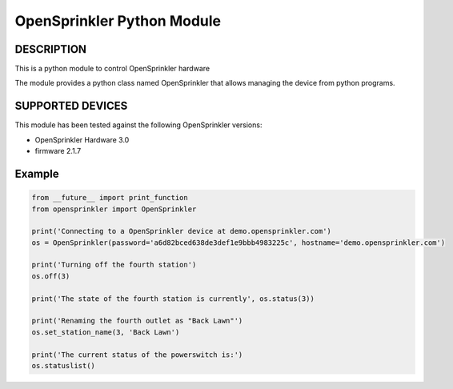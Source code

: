 OpenSprinkler Python Module
**************************************************


DESCRIPTION
===========
This is a python module to control OpenSprinkler hardware
              
The module provides a python class named
OpenSprinkler that allows managing the device
from python programs.


SUPPORTED DEVICES
=================
This module has been tested against the following 
OpenSprinkler versions:

* OpenSprinkler Hardware 3.0
* firmware 2.1.7


Example
=======

.. code-block:: python

    from __future__ import print_function
    from opensprinkler import OpenSprinkler

    print('Connecting to a OpenSprinkler device at demo.opensprinkler.com')
    os = OpenSprinkler(password='a6d82bced638de3def1e9bbb4983225c', hostname='demo.opensprinkler.com')

    print('Turning off the fourth station')
    os.off(3)
    
    print('The state of the fourth station is currently', os.status(3))

    print('Renaming the fourth outlet as "Back Lawn"')
    os.set_station_name(3, 'Back Lawn')

    print('The current status of the powerswitch is:')
    os.statuslist()

    
